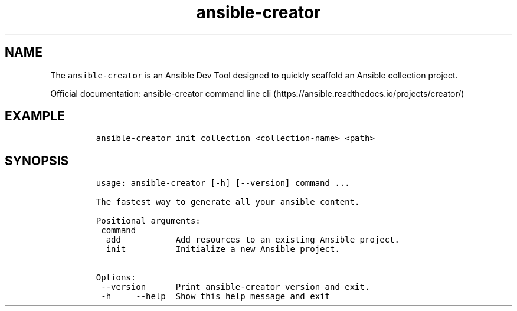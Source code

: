 .\" Automatically generated by Pandoc 2.17.1.1
.\"
.\" Define V font for inline verbatim, using C font in formats
.\" that render this, and otherwise B font.
.ie "\f[CB]x\f[]"x" \{\
. ftr V B
. ftr VI BI
. ftr VB B
. ftr VBI BI
.\}
.el \{\
. ftr V CR
. ftr VI CI
. ftr VB CB
. ftr VBI CBI
.\}
.TH "ansible-creator" "1" "" "Version Latest" "Create quickly collections"
.hy
.SH NAME
.PP
The \f[V]ansible-creator\f[R] is an Ansible Dev Tool designed to quickly
scaffold an Ansible collection project.
.PP
Official documentation: ansible-creator command line
cli (https://ansible.readthedocs.io/projects/creator/)
.SH EXAMPLE
.IP
.nf
\f[C]
ansible-creator init collection <collection-name> <path>
\f[R]
.fi
.SH SYNOPSIS
.IP
.nf
\f[C]
usage: ansible-creator [-h] [--version] command ...

The fastest way to generate all your ansible content.

Positional arguments:
 command
  add           Add resources to an existing Ansible project.
  init          Initialize a new Ansible project.

Options:
 --version      Print ansible-creator version and exit.
 -h     --help  Show this help message and exit
\f[R]
.fi
